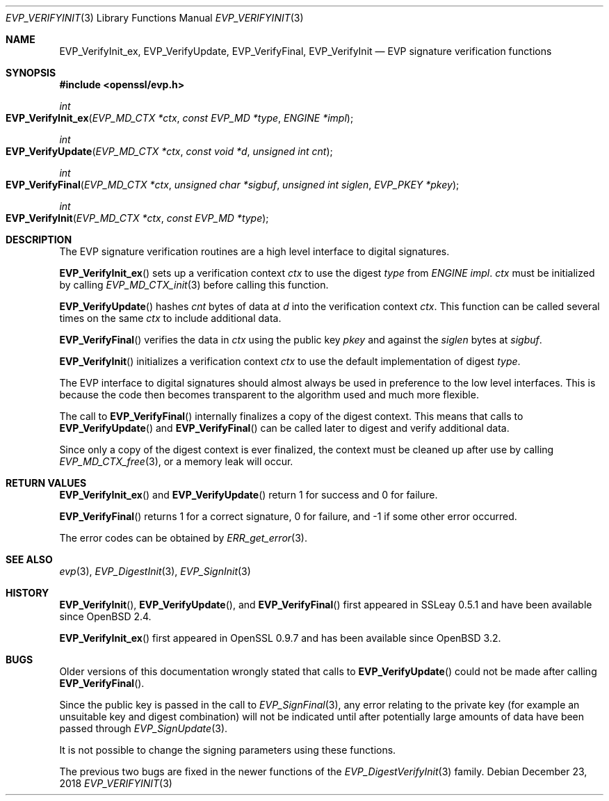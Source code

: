 .\" $OpenBSD: EVP_VerifyInit.3,v 1.9 2018/12/23 08:35:14 tb Exp $
.\" full merge up to: OpenSSL b97fdb57 Nov 11 09:33:09 2016 +0100
.\" selective merge up to: OpenSSL 79b49fb0 Mar 20 10:03:10 2018 +1000
.\"
.\" This file was written by Dr. Stephen Henson <steve@openssl.org>.
.\" Copyright (c) 2000, 2001, 2006, 2016 The OpenSSL Project.
.\" All rights reserved.
.\"
.\" Redistribution and use in source and binary forms, with or without
.\" modification, are permitted provided that the following conditions
.\" are met:
.\"
.\" 1. Redistributions of source code must retain the above copyright
.\"    notice, this list of conditions and the following disclaimer.
.\"
.\" 2. Redistributions in binary form must reproduce the above copyright
.\"    notice, this list of conditions and the following disclaimer in
.\"    the documentation and/or other materials provided with the
.\"    distribution.
.\"
.\" 3. All advertising materials mentioning features or use of this
.\"    software must display the following acknowledgment:
.\"    "This product includes software developed by the OpenSSL Project
.\"    for use in the OpenSSL Toolkit. (http://www.openssl.org/)"
.\"
.\" 4. The names "OpenSSL Toolkit" and "OpenSSL Project" must not be used to
.\"    endorse or promote products derived from this software without
.\"    prior written permission. For written permission, please contact
.\"    openssl-core@openssl.org.
.\"
.\" 5. Products derived from this software may not be called "OpenSSL"
.\"    nor may "OpenSSL" appear in their names without prior written
.\"    permission of the OpenSSL Project.
.\"
.\" 6. Redistributions of any form whatsoever must retain the following
.\"    acknowledgment:
.\"    "This product includes software developed by the OpenSSL Project
.\"    for use in the OpenSSL Toolkit (http://www.openssl.org/)"
.\"
.\" THIS SOFTWARE IS PROVIDED BY THE OpenSSL PROJECT ``AS IS'' AND ANY
.\" EXPRESSED OR IMPLIED WARRANTIES, INCLUDING, BUT NOT LIMITED TO, THE
.\" IMPLIED WARRANTIES OF MERCHANTABILITY AND FITNESS FOR A PARTICULAR
.\" PURPOSE ARE DISCLAIMED.  IN NO EVENT SHALL THE OpenSSL PROJECT OR
.\" ITS CONTRIBUTORS BE LIABLE FOR ANY DIRECT, INDIRECT, INCIDENTAL,
.\" SPECIAL, EXEMPLARY, OR CONSEQUENTIAL DAMAGES (INCLUDING, BUT
.\" NOT LIMITED TO, PROCUREMENT OF SUBSTITUTE GOODS OR SERVICES;
.\" LOSS OF USE, DATA, OR PROFITS; OR BUSINESS INTERRUPTION)
.\" HOWEVER CAUSED AND ON ANY THEORY OF LIABILITY, WHETHER IN CONTRACT,
.\" STRICT LIABILITY, OR TORT (INCLUDING NEGLIGENCE OR OTHERWISE)
.\" ARISING IN ANY WAY OUT OF THE USE OF THIS SOFTWARE, EVEN IF ADVISED
.\" OF THE POSSIBILITY OF SUCH DAMAGE.
.\"
.Dd $Mdocdate: December 23 2018 $
.Dt EVP_VERIFYINIT 3
.Os
.Sh NAME
.Nm EVP_VerifyInit_ex ,
.Nm EVP_VerifyUpdate ,
.Nm EVP_VerifyFinal ,
.Nm EVP_VerifyInit
.Nd EVP signature verification functions
.Sh SYNOPSIS
.In openssl/evp.h
.Ft int
.Fo EVP_VerifyInit_ex
.Fa "EVP_MD_CTX *ctx"
.Fa "const EVP_MD *type"
.Fa "ENGINE *impl"
.Fc
.Ft int
.Fo EVP_VerifyUpdate
.Fa "EVP_MD_CTX *ctx"
.Fa "const void *d"
.Fa "unsigned int cnt"
.Fc
.Ft int
.Fo EVP_VerifyFinal
.Fa "EVP_MD_CTX *ctx"
.Fa "unsigned char *sigbuf"
.Fa "unsigned int siglen"
.Fa "EVP_PKEY *pkey"
.Fc
.Ft int
.Fo EVP_VerifyInit
.Fa "EVP_MD_CTX *ctx"
.Fa "const EVP_MD *type"
.Fc
.Sh DESCRIPTION
The EVP signature verification routines are a high level interface to
digital signatures.
.Pp
.Fn EVP_VerifyInit_ex
sets up a verification context
.Fa ctx
to use the digest
.Fa type
from
.Vt ENGINE
.Fa impl .
.Fa ctx
must be initialized by calling
.Xr EVP_MD_CTX_init 3
before calling this function.
.Pp
.Fn EVP_VerifyUpdate
hashes
.Fa cnt
bytes of data at
.Fa d
into the verification context
.Fa ctx .
This function can be called several times on the same
.Fa ctx
to include additional data.
.Pp
.Fn EVP_VerifyFinal
verifies the data in
.Fa ctx
using the public key
.Fa pkey
and against the
.Fa siglen
bytes at
.Fa sigbuf .
.Pp
.Fn EVP_VerifyInit
initializes a verification context
.Fa ctx
to use the default implementation of digest
.Fa type .
.Pp
The EVP interface to digital signatures should almost always be
used in preference to the low level interfaces.
This is because the code then becomes transparent to the algorithm used
and much more flexible.
.Pp
The call to
.Fn EVP_VerifyFinal
internally finalizes a copy of the digest context.
This means that calls to
.Fn EVP_VerifyUpdate
and
.Fn EVP_VerifyFinal
can be called later to digest and verify additional data.
.Pp
Since only a copy of the digest context is ever finalized, the context
must be cleaned up after use by calling
.Xr EVP_MD_CTX_free 3 ,
or a memory leak will occur.
.Sh RETURN VALUES
.Fn EVP_VerifyInit_ex
and
.Fn EVP_VerifyUpdate
return 1 for success and 0 for failure.
.Pp
.Fn EVP_VerifyFinal
returns 1 for a correct signature, 0 for failure, and -1 if some other
error occurred.
.Pp
The error codes can be obtained by
.Xr ERR_get_error 3 .
.Sh SEE ALSO
.Xr evp 3 ,
.Xr EVP_DigestInit 3 ,
.Xr EVP_SignInit 3
.Sh HISTORY
.Fn EVP_VerifyInit ,
.Fn EVP_VerifyUpdate ,
and
.Fn EVP_VerifyFinal
first appeared in SSLeay 0.5.1 and have been available since
.Ox 2.4 .
.Pp
.Fn EVP_VerifyInit_ex
first appeared in OpenSSL 0.9.7 and has been available since
.Ox 3.2 .
.Sh BUGS
Older versions of this documentation wrongly stated that calls to
.Fn EVP_VerifyUpdate
could not be made after calling
.Fn EVP_VerifyFinal .
.Pp
Since the public key is passed in the call to
.Xr EVP_SignFinal 3 ,
any error relating to the private key (for example an unsuitable key and
digest combination) will not be indicated until after potentially large
amounts of data have been passed through
.Xr EVP_SignUpdate 3 .
.Pp
It is not possible to change the signing parameters using these
functions.
.Pp
The previous two bugs are fixed in the newer functions of the
.Xr EVP_DigestVerifyInit 3
family.
